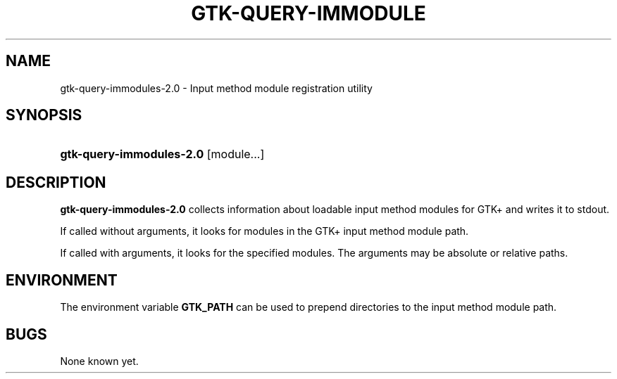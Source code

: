 '\" t
.\"     Title: gtk-query-immodules-2.0
.\"    Author: [FIXME: author] [see http://docbook.sf.net/el/author]
.\" Generator: DocBook XSL Stylesheets v1.76.1 <http://docbook.sf.net/>
.\"      Date: 01/06/2011
.\"    Manual: [FIXME: manual]
.\"    Source: [FIXME: source]
.\"  Language: English
.\"
.TH "GTK\-QUERY\-IMMODULE" "1" "01/06/2011" "[FIXME: source]" "[FIXME: manual]"
.\" -----------------------------------------------------------------
.\" * Define some portability stuff
.\" -----------------------------------------------------------------
.\" ~~~~~~~~~~~~~~~~~~~~~~~~~~~~~~~~~~~~~~~~~~~~~~~~~~~~~~~~~~~~~~~~~
.\" http://bugs.debian.org/507673
.\" http://lists.gnu.org/archive/html/groff/2009-02/msg00013.html
.\" ~~~~~~~~~~~~~~~~~~~~~~~~~~~~~~~~~~~~~~~~~~~~~~~~~~~~~~~~~~~~~~~~~
.ie \n(.g .ds Aq \(aq
.el       .ds Aq '
.\" -----------------------------------------------------------------
.\" * set default formatting
.\" -----------------------------------------------------------------
.\" disable hyphenation
.nh
.\" disable justification (adjust text to left margin only)
.ad l
.\" -----------------------------------------------------------------
.\" * MAIN CONTENT STARTS HERE *
.\" -----------------------------------------------------------------
.SH "NAME"
gtk-query-immodules-2.0 \- Input method module registration utility
.SH "SYNOPSIS"
.HP \w'\fBgtk\-query\-immodules\-2\&.0\fR\ 'u
\fBgtk\-query\-immodules\-2\&.0\fR [module...]
.SH "DESCRIPTION"
.PP

\fBgtk\-query\-immodules\-2\&.0\fR
collects information about loadable input method modules for GTK+ and writes it to
stdout\&.
.PP
If called without arguments, it looks for modules in the GTK+ input method module path\&.
.PP
If called with arguments, it looks for the specified modules\&. The arguments may be absolute or relative paths\&.
.SH "ENVIRONMENT"
.PP
The environment variable
\fBGTK_PATH\fR
can be used to prepend directories to the input method module path\&.
.SH "BUGS"
.PP
None known yet\&.
